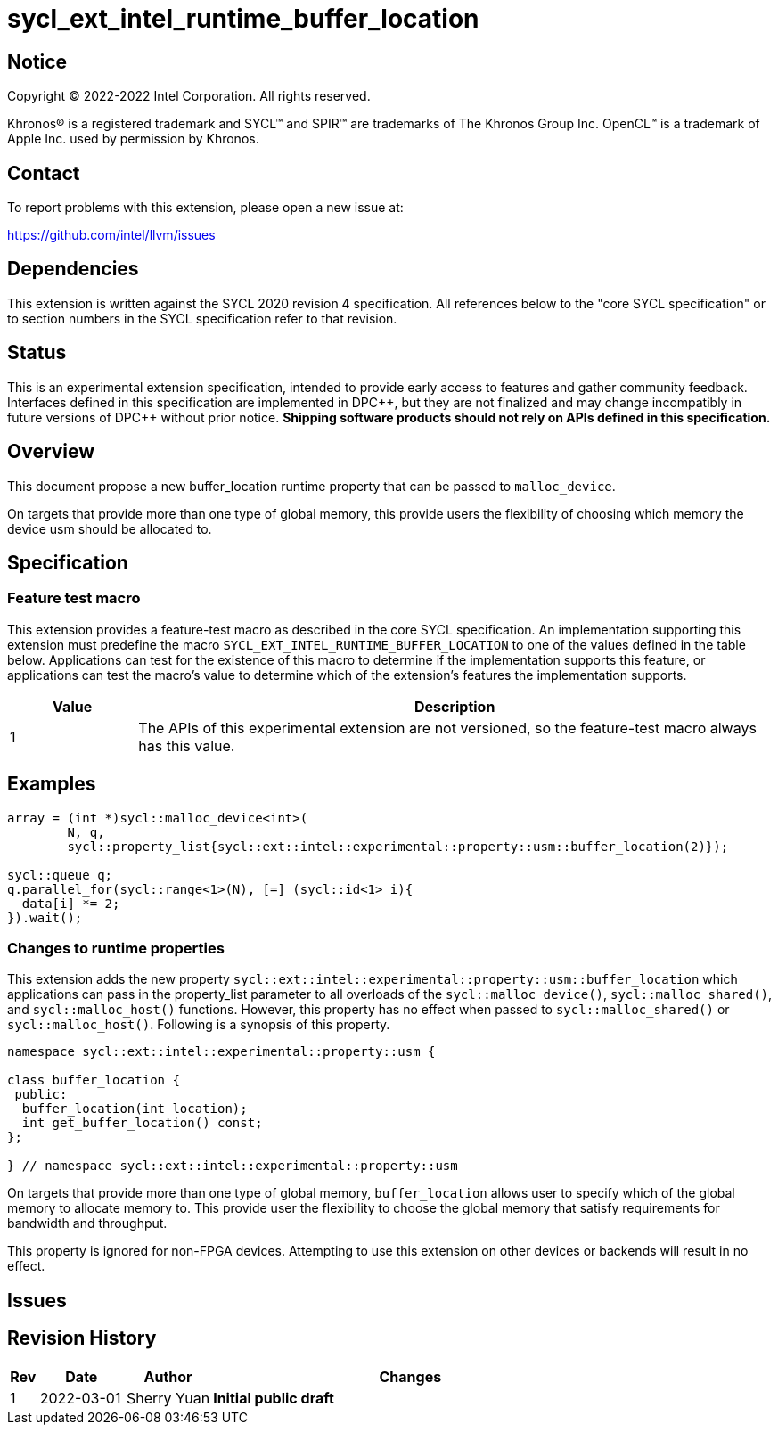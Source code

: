 = sycl_ext_intel_runtime_buffer_location

:source-highlighter: coderay
:coderay-linenums-mode: table

// This section needs to be after the document title.
:doctype: book
:toc2:
:toc: left
:encoding: utf-8
:lang: en
:dpcpp: pass:[DPC++]

// Set the default source code type in this document to C++,
// for syntax highlighting purposes.  This is needed because
// docbook uses c++ and html5 uses cpp.
:language: {basebackend@docbook:c++:cpp}

== Notice

[%hardbreaks]
Copyright (C) 2022-2022 Intel Corporation.  All rights reserved.

Khronos(R) is a registered trademark and SYCL(TM) and SPIR(TM) are trademarks
of The Khronos Group Inc.  OpenCL(TM) is a trademark of Apple Inc. used by
permission by Khronos.

== Contact

To report problems with this extension, please open a new issue at:

https://github.com/intel/llvm/issues

== Dependencies

This extension is written against the SYCL 2020 revision 4 specification.  All
references below to the "core SYCL specification" or to section numbers in the
SYCL specification refer to that revision.

== Status
This is an experimental extension specification, intended to provide early
access to features and gather community feedback.  Interfaces defined in this
specification are implemented in {dpcpp}, but they are not finalized and may
change incompatibly in future versions of {dpcpp} without prior notice.
*Shipping software products should not rely on APIs defined in this
specification.*


== Overview

This document propose a new buffer_location runtime property that can be 
passed to `malloc_device`.

On targets that provide more than one type of global memory, this provide 
users the flexibility of choosing which memory the device usm should be 
allocated to.

== Specification

=== Feature test macro

This extension provides a feature-test macro as described in the core SYCL
specification.  An implementation supporting this extension must predefine the
macro `SYCL_EXT_INTEL_RUNTIME_BUFFER_LOCATION` to one of the values defined in the table
below.  Applications can test for the existence of this macro to determine if
the implementation supports this feature, or applications can test the macro's
value to determine which of the extension's features the implementation
supports.

[%header,cols="1,5"]
|===
|Value
|Description

|1
|The APIs of this experimental extension are not versioned, so the
 feature-test macro always has this value.
|===

== Examples

[source,c++]
----
array = (int *)sycl::malloc_device<int>(
        N, q,
        sycl::property_list{sycl::ext::intel::experimental::property::usm::buffer_location(2)});

sycl::queue q;
q.parallel_for(sycl::range<1>(N), [=] (sycl::id<1> i){
  data[i] *= 2;
}).wait();
----


=== Changes to runtime properties

This extension adds the new property 
`sycl::ext::intel::experimental::property::usm::buffer_location` which 
applications can pass in the property_list parameter to all overloads of the 
`sycl::malloc_device()`, `sycl::malloc_shared()`, and `sycl::malloc_host()` 
functions. However, this property has no effect when passed to 
`sycl::malloc_shared()` or `sycl::malloc_host()`. Following is a synopsis of
 this property.

[source,c++]
----
namespace sycl::ext::intel::experimental::property::usm {

class buffer_location {
 public:
  buffer_location(int location);
  int get_buffer_location() const;
};

} // namespace sycl::ext::intel::experimental::property::usm
----

On targets that provide more than one type of global memory, `buffer_location` 
allows user to specify which of the global memory to allocate memory to. This 
provide user the flexibility to choose the global memory that satisfy 
requirements for bandwidth and throughput.

This property is ignored for non-FPGA devices. Attempting to use this 
extension on other devices or backends will result in no effect.


== Issues

== Revision History

[cols="5,15,15,70"]
[grid="rows"]
[options="header"]
|========================================
|Rev|Date|Author|Changes
|1|2022-03-01|Sherry Yuan|*Initial public draft*
|========================================
